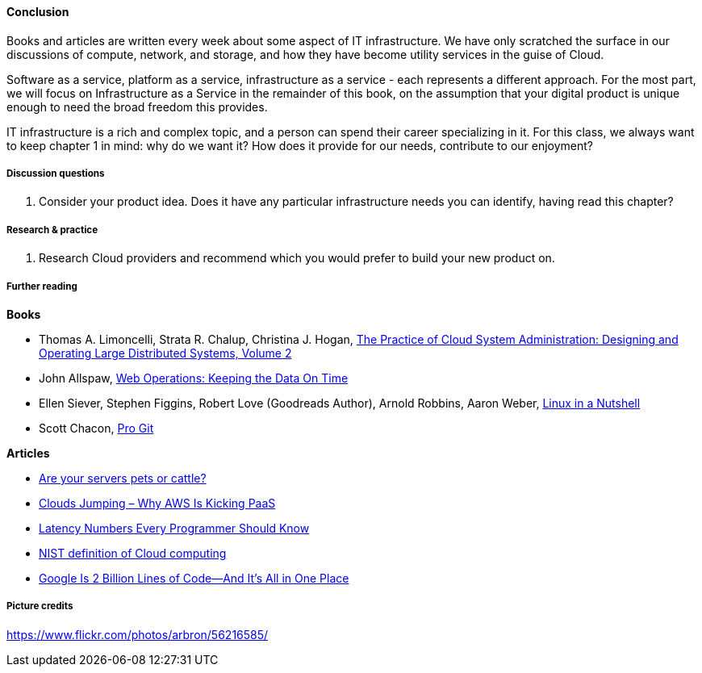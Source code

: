 ==== Conclusion

Books and articles are written every week about some aspect of IT infrastructure. We have only scratched the surface in our discussions of compute, network, and storage, and how they have become utility services in the guise of Cloud.

Software as a service, platform as a service, infrastructure as a service - each represents a different approach. For the most part, we will focus on Infrastructure as a Service in the remainder of this book, on the assumption that your digital product is unique enough to need the broad freedom this provides.

IT infrastructure is a rich and complex topic, and a person can spend their career specializing in it. For this class, we always want to keep chapter 1 in mind: why do we want it? How does it provide for our needs, contribute to our enjoyment?

===== Discussion questions
. Consider your product idea. Does it have any particular infrastructure needs you can identify, having read this chapter?

===== Research & practice
. Research Cloud providers and recommend which you would prefer to build your new product on.

===== Further reading
*Books*

* Thomas A. Limoncelli, Strata R. Chalup, Christina J. Hogan, http://www.goodreads.com/book/show/23131211-the-practice-of-cloud-system-administration[The Practice of Cloud System Administration: Designing and Operating Large Distributed Systems, Volume 2]
* John Allspaw, http://www.goodreads.com/book/show/8571725-web-operations[Web Operations: Keeping the Data On Time]
* Ellen Siever, Stephen Figgins, Robert Love (Goodreads Author), Arnold Robbins, Aaron Weber, http://www.goodreads.com/book/show/227148.Linux_in_a_Nutshell[Linux in a Nutshell]
* Scott Chacon, http://www.goodreads.com/book/show/6518085-pro-git?[Pro Git]

*Articles*

* http://www.lauradhamilton.com/servers-pets-versus-cattle[Are your servers pets or cattle?]

* http://vmboomerang.com/posts/cloud-jumping-why-amazon-aws-is-kicking-paas/[Clouds Jumping – Why AWS Is Kicking PaaS]
* https://gist.github.com/jboner/2841832[Latency Numbers Every Programmer Should Know]
* http://csrc.nist.gov/publications/nistpubs/800-145/SP800-145.pdf[NIST definition of Cloud computing]
* http://www.wired.com/2015/09/google-2-billion-lines-codeand-one-place/[Google Is 2 Billion Lines of Code—And It’s All in One Place]



===== Picture credits
https://www.flickr.com/photos/arbron/56216585/
